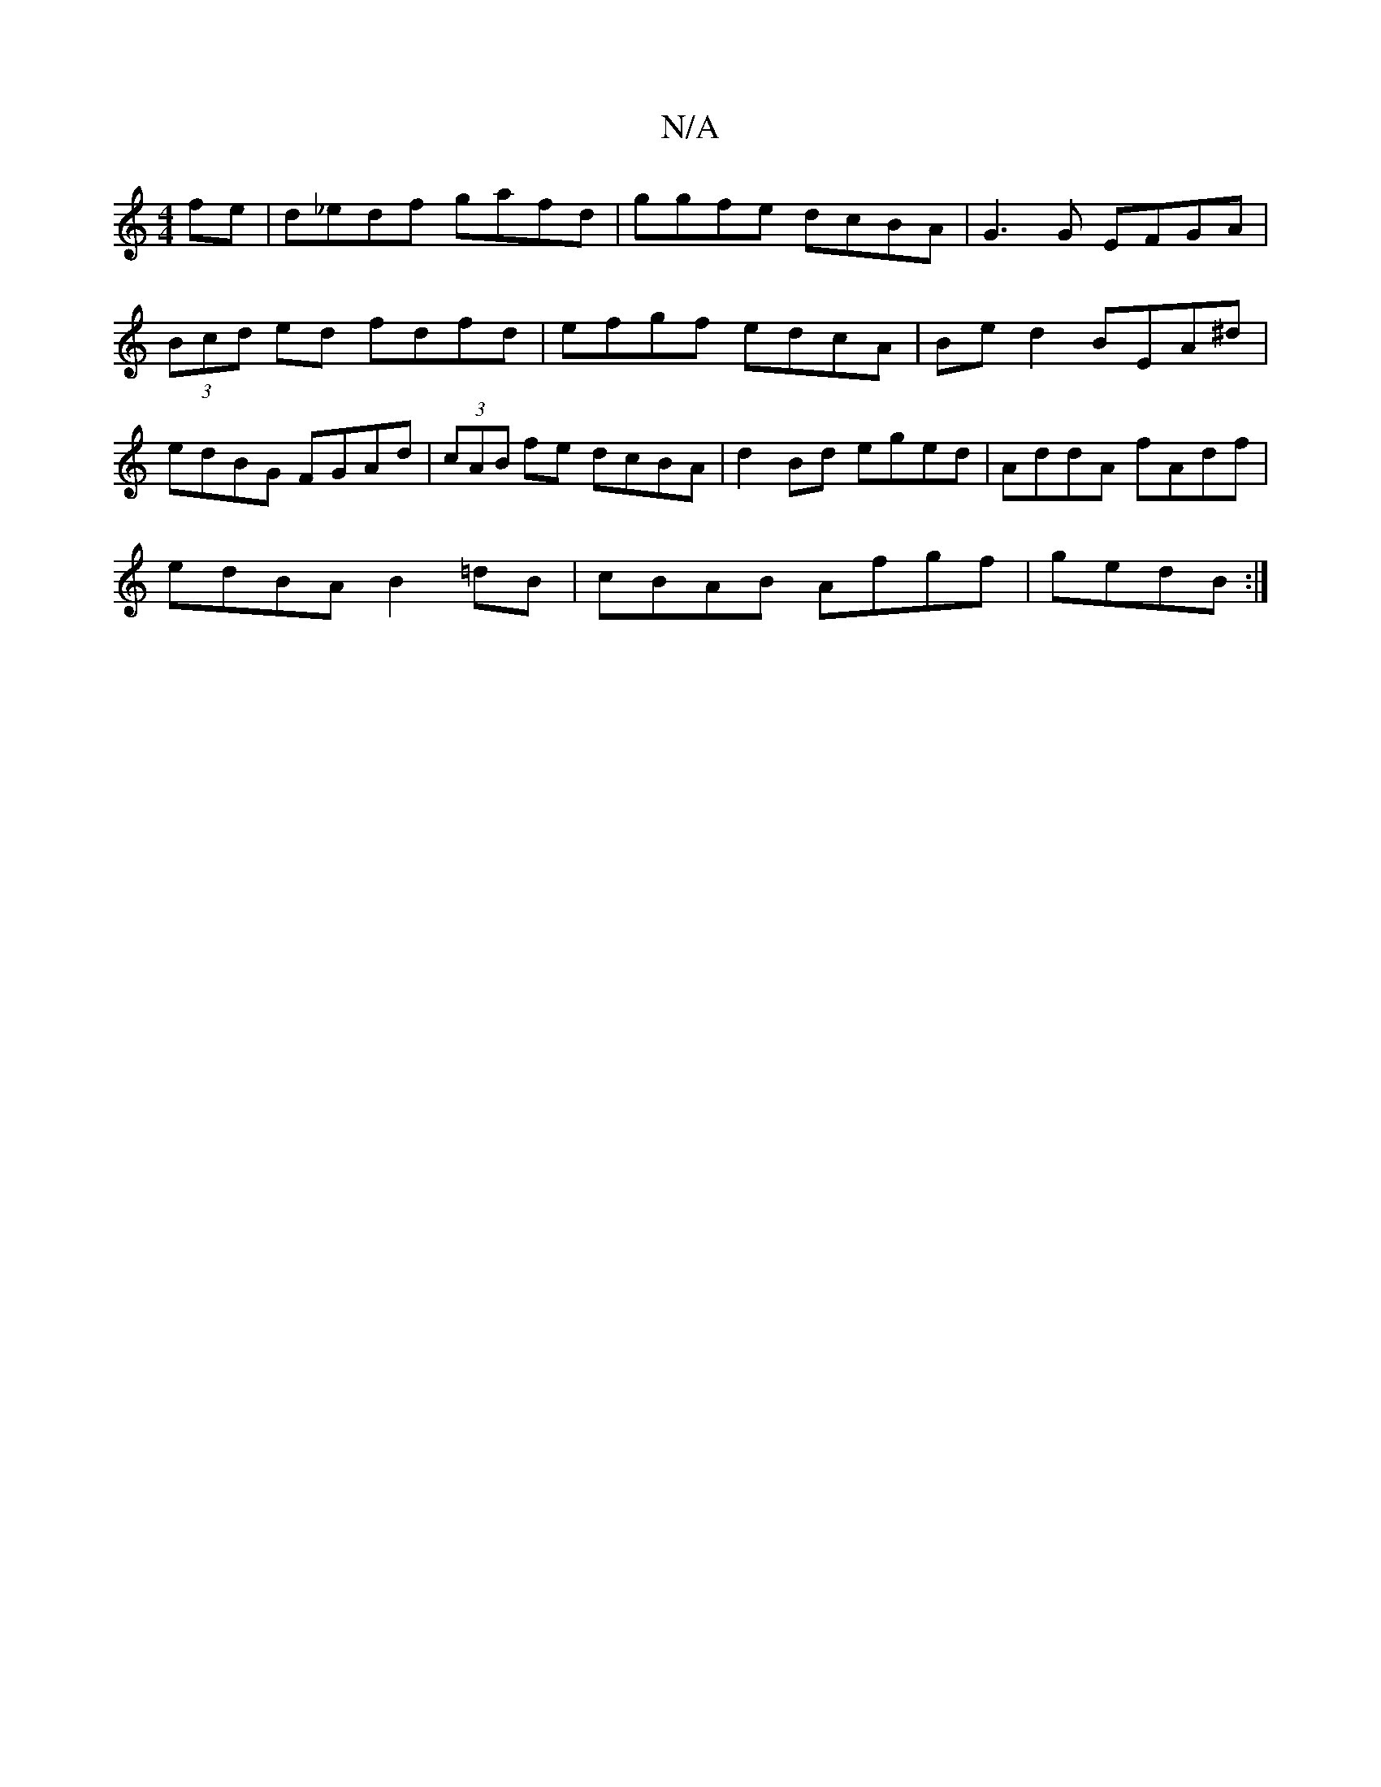 X:1
T:N/A
M:4/4
R:N/A
K:Cmajor
fe|d_edf gafd|ggfe dcBA|G3G EFGA|(3Bcd ed fdfd | efgf edcA | Be d2 BEA^d | edBG FGAd | (3cAB fe dcBA | d2Bd eged | AddA fAdf |
edBA B2=dB | cBAB Afgf|gedB :|

|: g2 e^g (3fed dB|
AF (3GFG A4 A2 |1 FGA
